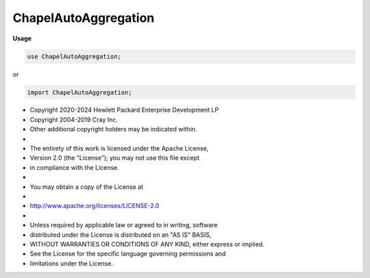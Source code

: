 .. default-domain:: chpl

.. module:: ChapelAutoAggregation
   :noindex:

ChapelAutoAggregation
=====================
**Usage**

.. code-block:: chapel

   use ChapelAutoAggregation;


or

.. code-block:: chapel

   import ChapelAutoAggregation;


* Copyright 2020-2024 Hewlett Packard Enterprise Development LP
* Copyright 2004-2019 Cray Inc.
* Other additional copyright holders may be indicated within.
*
* The entirety of this work is licensed under the Apache License,
* Version 2.0 (the "License"); you may not use this file except
* in compliance with the License.
*
* You may obtain a copy of the License at
*
*     http://www.apache.org/licenses/LICENSE-2.0
*
* Unless required by applicable law or agreed to in writing, software
* distributed under the License is distributed on an "AS IS" BASIS,
* WITHOUT WARRANTIES OR CONDITIONS OF ANY KIND, either express or implied.
* See the License for the specific language governing permissions and
* limitations under the License.


.. function:: proc chpl_srcAggregatorFor( arr: []) 

.. function:: proc chpl_srcAggregatorFor( dom)  where isDomain(dom)

.. function:: proc chpl_srcAggregatorFor( arr) 

.. function:: proc chpl_dstAggregatorFor( arr: []) 

.. function:: proc chpl_dstAggregatorFor( dom)  where isDomain(dom)

.. function:: proc chpl_dstAggregatorFor( arr) 

.. function:: proc chpl__arrayIteratorYieldsLocalElements( x) param

.. function:: proc chpl__arrayIteratorYieldsLocalElements(type a) param

